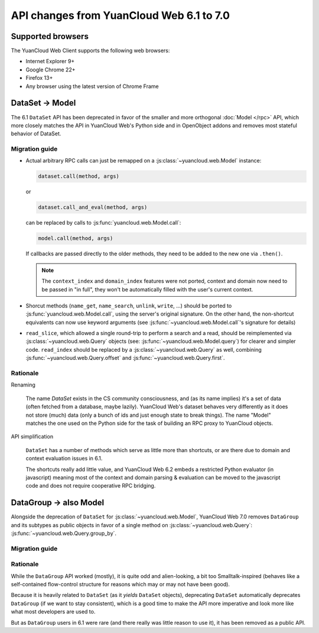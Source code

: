 API changes from YuanCloud Web 6.1 to 7.0
=======================================

Supported browsers
------------------

The YuanCloud Web Client supports the following web browsers:

* Internet Explorer 9+
* Google Chrome 22+
* Firefox 13+
* Any browser using the latest version of Chrome Frame

DataSet -> Model
----------------

The 6.1 ``DataSet`` API has been deprecated in favor of the smaller
and more orthogonal :doc:`Model </rpc>` API, which more closely
matches the API in YuanCloud Web's Python side and in OpenObject addons
and removes most stateful behavior of DataSet.

Migration guide
~~~~~~~~~~~~~~~

* Actual arbitrary RPC calls can just be remapped on a
  :js:class:`~yuancloud.web.Model` instance:

  .. code-block:: javascript

      dataset.call(method, args)

  or

  .. code-block:: javascript

      dataset.call_and_eval(method, args)

  can be replaced by calls to :js:func:`yuancloud.web.Model.call`:

  .. code-block:: javascript

      model.call(method, args)

  If callbacks are passed directly to the older methods, they need to
  be added to the new one via ``.then()``.

  .. note::

      The ``context_index`` and ``domain_index`` features were not
      ported, context and domain now need to be passed in "in full",
      they won't be automatically filled with the user's current
      context.

* Shorcut methods (``name_get``, ``name_search``, ``unlink``,
  ``write``, ...) should be ported to
  :js:func:`yuancloud.web.Model.call`, using the server's original
  signature. On the other hand, the non-shortcut equivalents can now
  use keyword arguments (see :js:func:`~yuancloud.web.Model.call`'s
  signature for details)

* ``read_slice``, which allowed a single round-trip to perform a
  search and a read, should be reimplemented via
  :js:class:`~yuancloud.web.Query` objects (see:
  :js:func:`~yuancloud.web.Model.query`) for clearer and simpler
  code. ``read_index`` should be replaced by a
  :js:class:`~yuancloud.web.Query` as well, combining
  :js:func:`~yuancloud.web.Query.offset` and
  :js:func:`~yuancloud.web.Query.first`.

Rationale
~~~~~~~~~

Renaming

    The name *DataSet* exists in the CS community consciousness, and
    (as its name implies) it's a set of data (often fetched from a
    database, maybe lazily). YuanCloud Web's dataset behaves very
    differently as it does not store (much) data (only a bunch of ids
    and just enough state to break things). The name "Model" matches
    the one used on the Python side for the task of building an RPC
    proxy to YuanCloud objects.

API simplification

    ``DataSet`` has a number of methods which serve as little more
    than shortcuts, or are there due to domain and context evaluation
    issues in 6.1.

    The shortcuts really add little value, and YuanCloud Web 6.2 embeds
    a restricted Python evaluator (in javascript) meaning most of the
    context and domain parsing & evaluation can be moved to the
    javascript code and does not require cooperative RPC bridging.

DataGroup -> also Model
-----------------------

Alongside the deprecation of ``DataSet`` for
:js:class:`~yuancloud.web.Model`, YuanCloud Web 7.0 removes
``DataGroup`` and its subtypes as public objects in favor of a single method on
:js:class:`~yuancloud.web.Query`:
:js:func:`~yuancloud.web.Query.group_by`.

Migration guide
~~~~~~~~~~~~~~~

Rationale
~~~~~~~~~

While the ``DataGroup`` API worked (mostly), it is quite odd and
alien-looking, a bit too Smalltalk-inspired (behaves like a
self-contained flow-control structure for reasons which may or may not
have been good).

Because it is heavily related to ``DataSet`` (as it *yields*
``DataSet`` objects), deprecating ``DataSet`` automatically deprecates
``DataGroup`` (if we want to stay consistent), which is a good time to
make the API more imperative and look more like what most developers
are used to.

But as ``DataGroup`` users in 6.1 were rare (and there really was little reason
to use it), it has been removed as a public API.


